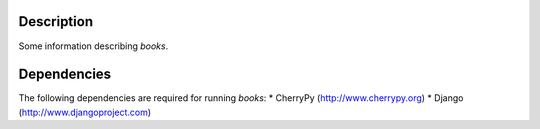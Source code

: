Description
============
Some information describing *books*.

Dependencies
============
The following dependencies are required for running *books*:
* CherryPy (http://www.cherrypy.org)
* Django (http://www.djangoproject.com)
